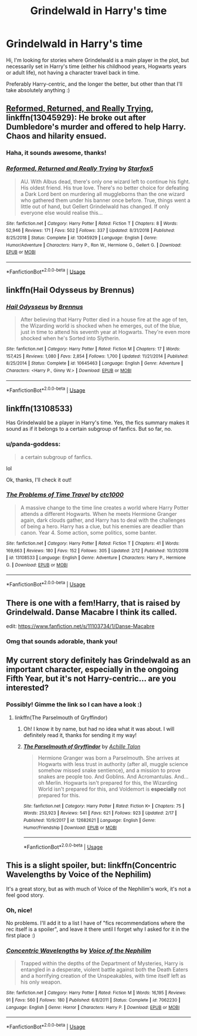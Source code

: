 #+TITLE: Grindelwald in Harry's time

* Grindelwald in Harry's time
:PROPERTIES:
:Author: panda-goddess
:Score: 7
:DateUnix: 1551020807.0
:DateShort: 2019-Feb-24
:FlairText: Recommendation
:END:
Hi, I'm looking for stories where Grindelwald is a main player in the plot, but necessarily set in Harry's time (either his childhood years, Hogwarts years or adult life), not having a character travel back in time.

Preferably Harry-centric, and the longer the better, but other than that I'll take absolutely anything :)


** [[https://www.fanfiction.net/s/13045929/1/Reformed-Returned-and-Really-Trying][Reformed, Returned, and Really Trying]], linkffn(13045929): He broke out after Dumbledore's murder and offered to help Harry. Chaos and hilarity ensued.
:PROPERTIES:
:Author: InquisitorCOC
:Score: 6
:DateUnix: 1551021201.0
:DateShort: 2019-Feb-24
:END:

*** Haha, it sounds awesome, thanks!
:PROPERTIES:
:Author: panda-goddess
:Score: 2
:DateUnix: 1551021841.0
:DateShort: 2019-Feb-24
:END:


*** [[https://www.fanfiction.net/s/13045929/1/][*/Reformed, Returned and Really Trying/*]] by [[https://www.fanfiction.net/u/2548648/Starfox5][/Starfox5/]]

#+begin_quote
  AU. With Albus dead, there's only one wizard left to continue his fight. His oldest friend. His true love. There's no better choice for defeating a Dark Lord bent on murdering all muggleborns than the one wizard who gathered them under his banner once before. True, things went a little out of hand, but Gellert Grindelwald has changed. If only everyone else would realise this...
#+end_quote

^{/Site/:} ^{fanfiction.net} ^{*|*} ^{/Category/:} ^{Harry} ^{Potter} ^{*|*} ^{/Rated/:} ^{Fiction} ^{T} ^{*|*} ^{/Chapters/:} ^{8} ^{*|*} ^{/Words/:} ^{52,946} ^{*|*} ^{/Reviews/:} ^{171} ^{*|*} ^{/Favs/:} ^{502} ^{*|*} ^{/Follows/:} ^{337} ^{*|*} ^{/Updated/:} ^{8/31/2018} ^{*|*} ^{/Published/:} ^{8/25/2018} ^{*|*} ^{/Status/:} ^{Complete} ^{*|*} ^{/id/:} ^{13045929} ^{*|*} ^{/Language/:} ^{English} ^{*|*} ^{/Genre/:} ^{Humor/Adventure} ^{*|*} ^{/Characters/:} ^{Harry} ^{P.,} ^{Ron} ^{W.,} ^{Hermione} ^{G.,} ^{Gellert} ^{G.} ^{*|*} ^{/Download/:} ^{[[http://www.ff2ebook.com/old/ffn-bot/index.php?id=13045929&source=ff&filetype=epub][EPUB]]} ^{or} ^{[[http://www.ff2ebook.com/old/ffn-bot/index.php?id=13045929&source=ff&filetype=mobi][MOBI]]}

--------------

*FanfictionBot*^{2.0.0-beta} | [[https://github.com/tusing/reddit-ffn-bot/wiki/Usage][Usage]]
:PROPERTIES:
:Author: FanfictionBot
:Score: 1
:DateUnix: 1551021211.0
:DateShort: 2019-Feb-24
:END:


** linkffn(Hail Odysseus by Brennus)
:PROPERTIES:
:Author: Termsndconditions
:Score: 2
:DateUnix: 1551021948.0
:DateShort: 2019-Feb-24
:END:

*** [[https://www.fanfiction.net/s/10645463/1/][*/Hail Odysseus/*]] by [[https://www.fanfiction.net/u/4577618/Brennus][/Brennus/]]

#+begin_quote
  After believing that Harry Potter died in a house fire at the age of ten, the Wizarding world is shocked when he emerges, out of the blue, just in time to attend his seventh year at Hogwarts. They're even more shocked when he's Sorted into Slytherin.
#+end_quote

^{/Site/:} ^{fanfiction.net} ^{*|*} ^{/Category/:} ^{Harry} ^{Potter} ^{*|*} ^{/Rated/:} ^{Fiction} ^{M} ^{*|*} ^{/Chapters/:} ^{17} ^{*|*} ^{/Words/:} ^{157,425} ^{*|*} ^{/Reviews/:} ^{1,080} ^{*|*} ^{/Favs/:} ^{2,854} ^{*|*} ^{/Follows/:} ^{1,700} ^{*|*} ^{/Updated/:} ^{11/21/2014} ^{*|*} ^{/Published/:} ^{8/25/2014} ^{*|*} ^{/Status/:} ^{Complete} ^{*|*} ^{/id/:} ^{10645463} ^{*|*} ^{/Language/:} ^{English} ^{*|*} ^{/Genre/:} ^{Adventure} ^{*|*} ^{/Characters/:} ^{<Harry} ^{P.,} ^{Ginny} ^{W.>} ^{*|*} ^{/Download/:} ^{[[http://www.ff2ebook.com/old/ffn-bot/index.php?id=10645463&source=ff&filetype=epub][EPUB]]} ^{or} ^{[[http://www.ff2ebook.com/old/ffn-bot/index.php?id=10645463&source=ff&filetype=mobi][MOBI]]}

--------------

*FanfictionBot*^{2.0.0-beta} | [[https://github.com/tusing/reddit-ffn-bot/wiki/Usage][Usage]]
:PROPERTIES:
:Author: FanfictionBot
:Score: 0
:DateUnix: 1551021966.0
:DateShort: 2019-Feb-24
:END:


** linkffn(13108533)

Has Grindelwald be a player in Harry's time. Yes, the fics summary makes it sound as if it belongs to a certain subgroup of fanfics. But so far, no.
:PROPERTIES:
:Author: RedKorss
:Score: 2
:DateUnix: 1551023549.0
:DateShort: 2019-Feb-24
:END:

*** u/panda-goddess:
#+begin_quote
  a certain subgroup of fanfics.
#+end_quote

lol

Ok, thanks, I'll check it out!
:PROPERTIES:
:Author: panda-goddess
:Score: 2
:DateUnix: 1551024636.0
:DateShort: 2019-Feb-24
:END:


*** [[https://www.fanfiction.net/s/13108533/1/][*/The Problems of Time Travel/*]] by [[https://www.fanfiction.net/u/8353930/ctc1000][/ctc1000/]]

#+begin_quote
  A massive change to the time line creates a world where Harry Potter attends a different Hogwarts. When he meets Hermione Granger again, dark clouds gather, and Harry has to deal with the challenges of being a hero. Harry has a clue, but his enemies are deadlier than canon. Year 4. Some action, some politics, some banter.
#+end_quote

^{/Site/:} ^{fanfiction.net} ^{*|*} ^{/Category/:} ^{Harry} ^{Potter} ^{*|*} ^{/Rated/:} ^{Fiction} ^{T} ^{*|*} ^{/Chapters/:} ^{41} ^{*|*} ^{/Words/:} ^{169,663} ^{*|*} ^{/Reviews/:} ^{180} ^{*|*} ^{/Favs/:} ^{152} ^{*|*} ^{/Follows/:} ^{305} ^{*|*} ^{/Updated/:} ^{2/12} ^{*|*} ^{/Published/:} ^{10/31/2018} ^{*|*} ^{/id/:} ^{13108533} ^{*|*} ^{/Language/:} ^{English} ^{*|*} ^{/Genre/:} ^{Adventure} ^{*|*} ^{/Characters/:} ^{Harry} ^{P.,} ^{Hermione} ^{G.} ^{*|*} ^{/Download/:} ^{[[http://www.ff2ebook.com/old/ffn-bot/index.php?id=13108533&source=ff&filetype=epub][EPUB]]} ^{or} ^{[[http://www.ff2ebook.com/old/ffn-bot/index.php?id=13108533&source=ff&filetype=mobi][MOBI]]}

--------------

*FanfictionBot*^{2.0.0-beta} | [[https://github.com/tusing/reddit-ffn-bot/wiki/Usage][Usage]]
:PROPERTIES:
:Author: FanfictionBot
:Score: 1
:DateUnix: 1551023563.0
:DateShort: 2019-Feb-24
:END:


** There is one with a fem!Harry, that is raised by Grindelwald. Danse Macabre I think its called.

edit: [[https://www.fanfiction.net/s/11103734/1/Danse-Macabre]]
:PROPERTIES:
:Author: Slytherinrabbit
:Score: 2
:DateUnix: 1551300946.0
:DateShort: 2019-Feb-28
:END:

*** Omg that sounds adorable, thank you!
:PROPERTIES:
:Author: panda-goddess
:Score: 1
:DateUnix: 1551349810.0
:DateShort: 2019-Feb-28
:END:


** My current story definitely has Grindelwald as an important character, especially in the ongoing Fifth Year, but it's not Harry-centric... are you interested?
:PROPERTIES:
:Author: Achille-Talon
:Score: 3
:DateUnix: 1551026353.0
:DateShort: 2019-Feb-24
:END:

*** Possibly! Gimme the link so I can have a look :)
:PROPERTIES:
:Author: panda-goddess
:Score: 2
:DateUnix: 1551027592.0
:DateShort: 2019-Feb-24
:END:

**** linkffn(The Parselmouth of Gryffindor)
:PROPERTIES:
:Author: Achille-Talon
:Score: 2
:DateUnix: 1551028161.0
:DateShort: 2019-Feb-24
:END:

***** Oh! I know it by name, but had no idea what it was about. I will definitely read it, thanks for sending it my way!
:PROPERTIES:
:Author: panda-goddess
:Score: 3
:DateUnix: 1551054028.0
:DateShort: 2019-Feb-25
:END:


***** [[https://www.fanfiction.net/s/12682621/1/][*/The Parselmouth of Gryffindor/*]] by [[https://www.fanfiction.net/u/7922987/Achille-Talon][/Achille Talon/]]

#+begin_quote
  Hermione Granger was born a Parselmouth. She arrives at Hogwarts with less trust in authority (after all, muggle science somehow missed snake sentience), and a mission to prove snakes are people too. And Goblins. And Acromantulas. And... oh Merlin. Hogwarts isn't prepared for this, the Wizarding World isn't prepared for this, and Voldemort is *especially* not prepared for this.
#+end_quote

^{/Site/:} ^{fanfiction.net} ^{*|*} ^{/Category/:} ^{Harry} ^{Potter} ^{*|*} ^{/Rated/:} ^{Fiction} ^{K+} ^{*|*} ^{/Chapters/:} ^{75} ^{*|*} ^{/Words/:} ^{253,923} ^{*|*} ^{/Reviews/:} ^{541} ^{*|*} ^{/Favs/:} ^{621} ^{*|*} ^{/Follows/:} ^{923} ^{*|*} ^{/Updated/:} ^{2/17} ^{*|*} ^{/Published/:} ^{10/9/2017} ^{*|*} ^{/id/:} ^{12682621} ^{*|*} ^{/Language/:} ^{English} ^{*|*} ^{/Genre/:} ^{Humor/Friendship} ^{*|*} ^{/Download/:} ^{[[http://www.ff2ebook.com/old/ffn-bot/index.php?id=12682621&source=ff&filetype=epub][EPUB]]} ^{or} ^{[[http://www.ff2ebook.com/old/ffn-bot/index.php?id=12682621&source=ff&filetype=mobi][MOBI]]}

--------------

*FanfictionBot*^{2.0.0-beta} | [[https://github.com/tusing/reddit-ffn-bot/wiki/Usage][Usage]]
:PROPERTIES:
:Author: FanfictionBot
:Score: 0
:DateUnix: 1551028206.0
:DateShort: 2019-Feb-24
:END:


** This is a slight spoiler, but: linkffn(Concentric Wavelengths by Voice of the Nephilim)

It's a great story, but as with much of Voice of the Nephilim's work, it's not a feel good story.
:PROPERTIES:
:Author: verysleepy8
:Score: 1
:DateUnix: 1551023261.0
:DateShort: 2019-Feb-24
:END:

*** Oh, nice!

No problems. I'll add it to a list I have of "fics recommendations where the rec itself is a spoiler", and leave it there until I forget why I asked for it in the first place :)
:PROPERTIES:
:Author: panda-goddess
:Score: 2
:DateUnix: 1551024583.0
:DateShort: 2019-Feb-24
:END:


*** [[https://www.fanfiction.net/s/7062230/1/][*/Concentric Wavelengths/*]] by [[https://www.fanfiction.net/u/1508866/Voice-of-the-Nephilim][/Voice of the Nephilim/]]

#+begin_quote
  Trapped within the depths of the Department of Mysteries, Harry is entangled in a desperate, violent battle against both the Death Eaters and a horrifying creation of the Unspeakables, with time itself left as his only weapon.
#+end_quote

^{/Site/:} ^{fanfiction.net} ^{*|*} ^{/Category/:} ^{Harry} ^{Potter} ^{*|*} ^{/Rated/:} ^{Fiction} ^{M} ^{*|*} ^{/Words/:} ^{16,195} ^{*|*} ^{/Reviews/:} ^{91} ^{*|*} ^{/Favs/:} ^{560} ^{*|*} ^{/Follows/:} ^{180} ^{*|*} ^{/Published/:} ^{6/8/2011} ^{*|*} ^{/Status/:} ^{Complete} ^{*|*} ^{/id/:} ^{7062230} ^{*|*} ^{/Language/:} ^{English} ^{*|*} ^{/Genre/:} ^{Horror} ^{*|*} ^{/Characters/:} ^{Harry} ^{P.} ^{*|*} ^{/Download/:} ^{[[http://www.ff2ebook.com/old/ffn-bot/index.php?id=7062230&source=ff&filetype=epub][EPUB]]} ^{or} ^{[[http://www.ff2ebook.com/old/ffn-bot/index.php?id=7062230&source=ff&filetype=mobi][MOBI]]}

--------------

*FanfictionBot*^{2.0.0-beta} | [[https://github.com/tusing/reddit-ffn-bot/wiki/Usage][Usage]]
:PROPERTIES:
:Author: FanfictionBot
:Score: 1
:DateUnix: 1551023281.0
:DateShort: 2019-Feb-24
:END:
